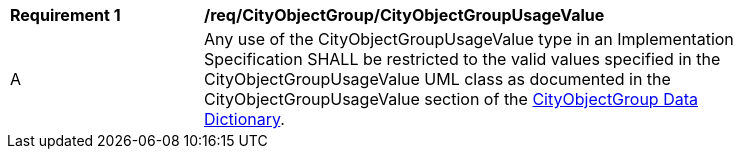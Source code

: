 [[req_CityObjectGroup_CityObjectGroupUsageValue]]
[width="90%",cols="2,6"]
|===
^|*Requirement  {counter:req-id}* |*/req/CityObjectGroup/CityObjectGroupUsageValue* 
^|A |Any use of the CityObjectGroupUsageValue type in an Implementation Specification SHALL be restricted to the valid values specified in the CityObjectGroupUsageValue UML class as documented in the CityObjectGroupUsageValue section of the <<CityObjectGroupUsageValue-section,CityObjectGroup Data Dictionary>>.
|===
